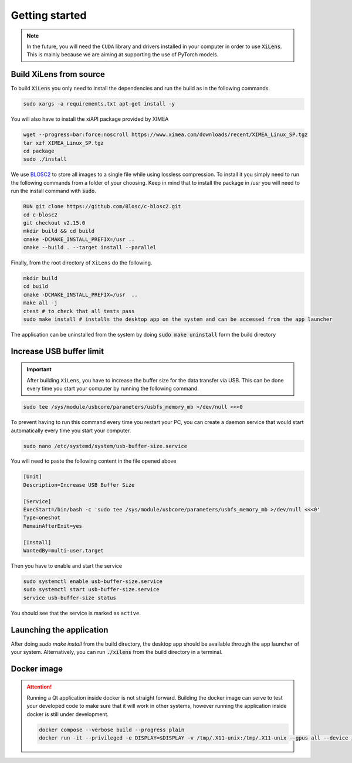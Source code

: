 ===============
Getting started
===============

.. note::
    In the future, you will need the ``CUDA`` library and drivers installed in your computer in order to use :code:`XiLens`.
    This is mainly because we are aiming at supporting the use of PyTorch models.

Build XiLens from source
=========================

To build :code:`XiLens` you only need to install the dependencies and run the
build as in the following commands.

.. code:: bash

   sudo xargs -a requirements.txt apt-get install -y

You will also have to install the xiAPI package provided by XIMEA

.. code:: bash

   wget --progress=bar:force:noscroll https://www.ximea.com/downloads/recent/XIMEA_Linux_SP.tgz
   tar xzf XIMEA_Linux_SP.tgz
   cd package
   sudo ./install

We use `BLOSC2 <https://www.blosc.org/c-blosc2/c-blosc2.html>`_ to store all images to a single file while using
lossless compression. To install it you simply need to run the following commands from a folder of your choosing.
Keep in mind that to install the package in /usr you will need to run the install command with :code:`sudo`.

.. code:: bash

    RUN git clone https://github.com/Blosc/c-blosc2.git
    cd c-blosc2
    git checkout v2.15.0
    mkdir build && cd build
    cmake -DCMAKE_INSTALL_PREFIX=/usr ..
    cmake --build . --target install --parallel

Finally, from the root directory of ``XiLens`` do the following.

.. code:: bash

   mkdir build
   cd build
   cmake -DCMAKE_INSTALL_PREFIX=/usr  ..
   make all -j
   ctest # to check that all tests pass
   sudo make install # installs the desktop app on the system and can be accessed from the app launcher

The application can be uninstalled from the system by doing :code:`sudo make uninstall` form the build directory

Increase USB buffer limit
=========================
.. important::
    After building ``XiLens``, you have to increase the buffer size for the
    data transfer via USB. This can be done every time you start your
    computer by running the following command.

.. code:: bash

   sudo tee /sys/module/usbcore/parameters/usbfs_memory_mb >/dev/null <<<0

To prevent having to run this command every time you restart your PC, you can create a daemon service that would start
automatically every time you start your computer.

.. code:: bash

   sudo nano /etc/systemd/system/usb-buffer-size.service

You will need to paste the following content in the file opened above

.. code:: bash

   [Unit]
   Description=Increase USB Buffer Size

   [Service]
   ExecStart=/bin/bash -c 'sudo tee /sys/module/usbcore/parameters/usbfs_memory_mb >/dev/null <<<0'
   Type=oneshot
   RemainAfterExit=yes

   [Install]
   WantedBy=multi-user.target

Then you have to enable and start the service

.. code:: bash

   sudo systemctl enable usb-buffer-size.service
   sudo systemctl start usb-buffer-size.service
   service usb-buffer-size status

You should see that the service is marked as ``active``.

Launching the application
=========================
After doing `sudo make install` from the build directory, the desktop app should be available through the app launcher
of your system.
Alternatively, you can run :code:`./xilens` from the build directory in a  terminal.

Docker image
==================

.. attention::
    Running a Qt application inside docker is not straight forward. Building the docker image can serve to test your
    developed code to make sure that it will work in other systems, however running the application inside docker is still
    under development.

    .. code:: bash

       docker compose --verbose build --progress plain
       docker run -it --privileged -e DISPLAY=$DISPLAY -v /tmp/.X11-unix:/tmp/.X11-unix --gpus all --device /dev/bus/usb/ -e QT_X11_NO_MITSHM=1 -e QT_GRAPHICSSYSTEM="native" xilens
